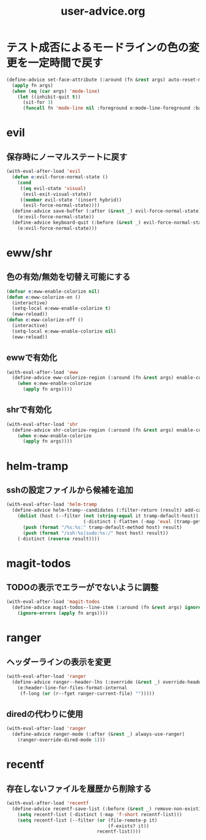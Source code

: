 #+TITLE: user-advice.org
#+STARTUP: overview

* テスト成否によるモードラインの色の変更を一定時間で戻す
  #+begin_src emacs-lisp
  (define-advice set-face-attribute (:around (fn &rest args) auto-reset-mode-line-colors)
    (apply fn args)
    (when (eq (car args) 'mode-line)
      (let ((inhibit-quit t))
        (sit-for 3)
        (funcall fn 'mode-line nil :foreground e:mode-line-foreground :background e:mode-line-background))))
  #+end_src
* evil
** 保存時にノーマルステートに戻す
   #+begin_src emacs-lisp
   (with-eval-after-load 'evil
     (defun e:evil-force-normal-state ()
       (cond
        ((eq evil-state 'visual)
         (evil-exit-visual-state))
        ((member evil-state '(insert hybrid))
         (evil-force-normal-state))))
     (define-advice save-buffer (:after (&rest _) evil-force-normal-state)
       (e:evil-force-normal-state))
     (define-advice keyboard-quit (:before (&rest _) evil-force-normal-state)
       (e:evil-force-normal-state)))
   #+end_src
* eww/shr
** 色の有効/無効を切替え可能にする
   #+begin_src emacs-lisp
   (defvar e:eww-enable-colorize nil)
   (defun e:eww-colorize-on ()
     (interactive)
     (setq-local e:eww-enable-colorize t)
     (eww-reload))
   (defun e:eww-colorize-off ()
     (interactive)
     (setq-local e:eww-enable-colorize nil)
     (eww-reload))
   #+end_src
** ewwで有効化
   #+begin_src emacs-lisp
   (with-eval-after-load 'eww
     (define-advice eww-colorize-region (:around (fn &rest args) enable-colorize-config)
       (when e:eww-enable-colorize
         (apply fn args))))
   #+end_src
** shrで有効化
   #+begin_src emacs-lisp
   (with-eval-after-load 'shr
     (define-advice shr-colorize-region (:around (fn &rest args) enable-colorize-config)
       (when e:eww-enable-colorize
         (apply fn args))))
   #+end_src
* helm-tramp
** sshの設定ファイルから候補を追加
  #+begin_src emacs-lisp
  (with-eval-after-load 'helm-tramp
    (define-advice helm-tramp--candidates (:filter-return (result) add-candidates-from-ssh-config)
      (dolist (host (--filter (not (string-equal it tramp-default-host))
                              (-distinct (-flatten (-map 'eval (tramp-get-completion-function "ssh"))))))
        (push (format "/%s:%s:" tramp-default-method host) result)
        (push (format "/ssh:%s|sudo:%s:/" host host) result))
      (-distinct (reverse result))))
  #+end_src
* magit-todos
** TODOの表示でエラーがでないように調整
   #+begin_src emacs-lisp
   (with-eval-after-load 'magit-todos
     (define-advice magit-todos--line-item (:around (fn &rest args) ignore-errors)
       (ignore-errors (apply fn args))))
   #+end_src
* ranger
** ヘッダーラインの表示を変更
   #+begin_src emacs-lisp
   (with-eval-after-load 'ranger
     (define-advice ranger--header-lhs (:override (&rest _) override-header-line)
       (e:header-line-for-files-format-internal
        (f-long (or (r--fget ranger-current-file) "")))))
   #+end_src
** diredの代わりに使用
   #+begin_src emacs-lisp
   (with-eval-after-load 'ranger
     (define-advice ranger-mode (:after (&rest _) always-use-ranger)
       (ranger-override-dired-mode 1)))
   #+end_src
* recentf
** 存在しないファイルを履歴から削除する
   #+begin_src emacs-lisp
   (with-eval-after-load 'recentf
     (define-advice recentf-save-list (:before (&rest _) remove-non-existing-files)
       (setq recentf-list (-distinct (-map 'f-short recentf-list)))
       (setq recentf-list (--filter (or (file-remote-p it)
                                        (f-exists? it))
                                    recentf-list))))
   #+end_src
